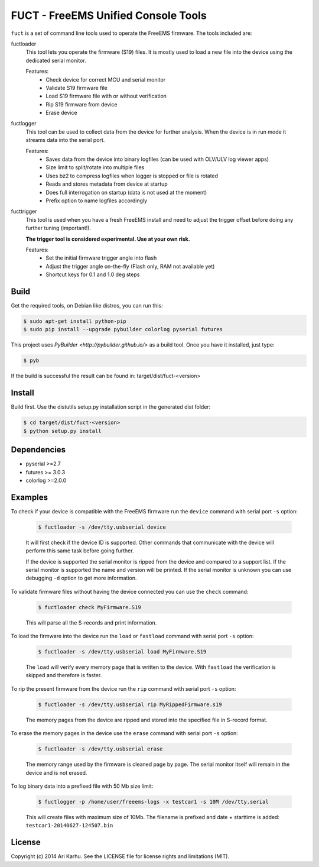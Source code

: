 ====================================
FUCT - FreeEMS Unified Console Tools
====================================

``fuct`` is a set of command line tools used to operate the FreeEMS firmware. The tools included are:

fuctloader
    This tool lets you operate the firmware (S19) files. It is mostly used to load a new file into the device using the dedicated serial monitor.

    Features:
        * Check device for correct MCU and serial monitor
        * Validate S19 firmware file
        * Load S19 firmware file with or without verification
        * Rip S19 firmware from device
        * Erase device

fuctlogger
    This tool can be used to collect data from the device for further analysis. When the device is in run mode it streams data into the serial port.

    Features:
        * Saves data from the device into binary logfiles (can be used with OLV/ULV log viewer apps)
        * Size limit to split/rotate into multiple files
        * Uses bz2 to compress logfiles when logger is stopped or file is rotated
        * Reads and stores metadata from device at startup
        * Does full interrogation on startup (data is not used at the moment)
        * Prefix option to name logfiles accordingly

fucttrigger
    This tool is used when you have a fresh FreeEMS install and need to adjust the trigger offset before doing any further tuning (important!).

    **The trigger tool is considered experimental. Use at your own risk.**

    Features:
        * Set the initial firmware trigger angle into flash
        * Adjust the trigger angle on-the-fly (Flash only, RAM not available yet)
        * Shortcut keys for 0.1 and 1.0 deg steps

Build
-----

Get the required tools, on Debian like distros, you can run this:

.. code-block:: bash

    $ sudo apt-get install python-pip
    $ sudo pip install --upgrade pybuilder colorlog pyserial futures

This project uses `PyBuilder <http://pybuilder.github.io/>` as a build tool. Once you have it installed, just type:

.. code-block:: bash

    $ pyb

If the build is successful the result can be found in: target/dist/fuct-<version>

Install
-------

Build first. Use the distutils setup.py installation script in the generated dist folder:

.. code-block:: bash

    $ cd target/dist/fuct-<version>
    $ python setup.py install

Dependencies
------------

* pyserial >=2.7
* futures >= 3.0.3
* colorlog >=2.0.0

Examples
---------------

To check if your device is compatible with the FreeEMS firmware run the ``device`` command with serial port ``-s`` option:

    .. code-block:: bash

        $ fuctloader -s /dev/tty.usbserial device

    It will first check if the device ID is supported. Other commands that communicate with the device will perform
    this same task before going further.

    If the device is supported the serial monitor is ripped from the device and compared to a support list. If the serial
    monitor is supported the name and version will be printed. If the serial monitor is unknown you can use debugging
    ``-d`` option to get more information.

To validate firmware files without having the device connected you can use the ``check`` command:

    .. code-block:: bash

        $ fuctloader check MyFirmware.S19

    This will parse all the S-records and print information.

To load the firmware into the device run the ``load`` or ``fastload`` command with serial port ``-s`` option:

    .. code-block:: bash

        $ fuctloader -s /dev/tty.usbserial load MyFirmware.S19

    The ``load`` will verify every memory page that is written to the device. With ``fastload`` the verification is skipped
    and therefore is faster.

To rip the present firmware from the device run the ``rip`` command with serial port ``-s`` option:

    .. code-block:: bash

        $ fuctloader -s /dev/tty.usbserial rip MyRippedFirmware.s19

    The memory pages from the device are ripped and stored into the specified file in S-record format.

To erase the memory pages in the device use the ``erase`` command with serial port ``-s`` option:

    .. code-block:: bash

        $ fuctloader -s /dev/tty.usbserial erase

    The memory range used by the firmware is cleaned page by page. The serial monitor itself will remain in the device and
    is not erased.

To log binary data into a prefixed file with 50 Mb size limit:

    .. code-block:: bash

        $ fuctlogger -p /home/user/freeems-logs -x testcar1 -s 10M /dev/tty.serial

    This will create files with maximum size of 10Mb. The filename is prefixed and date + starttime is added: ``testcar1-20140627-124507.bin``



License
-------
Copyright (c) 2014 Ari Karhu. See the LICENSE file for license rights and limitations (MIT).

